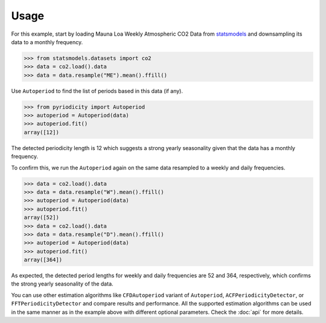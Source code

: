 Usage
-----
For this example, start by loading Mauna Loa Weekly Atmospheric CO2 Data from `statsmodels <https://www.statsmodels.org>`__
and downsampling its data to a monthly frequency.

.. code:: python

   >>> from statsmodels.datasets import co2
   >>> data = co2.load().data
   >>> data = data.resample("ME").mean().ffill()

Use ``Autoperiod`` to find the list of periods based in this data (if any).

.. code:: python

   >>> from pyriodicity import Autoperiod
   >>> autoperiod = Autoperiod(data)
   >>> autoperiod.fit()
   array([12])

The detected periodicity length is 12 which suggests a strong yearly
seasonality given that the data has a monthly frequency.

To confirm this, we run the ``Autoperiod`` again on the same data resampled to a weekly and daily frequencies.

.. code:: python

   >>> data = co2.load().data
   >>> data = data.resample("W").mean().ffill()
   >>> autoperiod = Autoperiod(data)
   >>> autoperiod.fit()
   array([52])
   >>> data = co2.load().data
   >>> data = data.resample("D").mean().ffill()
   >>> autoperiod = Autoperiod(data)
   >>> autoperiod.fit()
   array([364])

As expected, the detected period lengths for weekly and daily frequencies are 52 and 364, respectively,
which confirms the strong yearly seasonality of the data.

You can use other estimation algorithms like ``CFDAutoperiod`` variant of ``Autoperiod``,
``ACFPeriodicityDetector``, or ``FFTPeriodicityDetector`` and compare results and performance.
All the supported estimation algorithms can be used in the same manner as in the example above
with different optional parameters. Check the :doc:`api` for more details.
